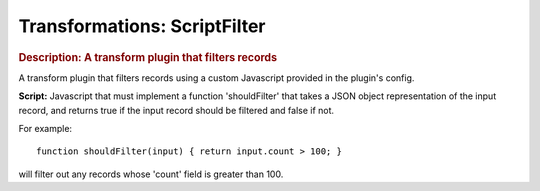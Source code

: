 .. meta::
    :author: Cask Data, Inc.
    :copyright: Copyright © 2015 Cask Data, Inc.

===============================
Transformations: ScriptFilter 
===============================

.. rubric:: Description: A transform plugin that filters records

A transform plugin that filters records using a custom Javascript provided in the plugin's
config.

**Script:** Javascript that must implement a function 'shouldFilter' that takes a JSON object
representation of the input record, and returns true if the input record should be
filtered and false if not.

For example::

  function shouldFilter(input) { return input.count > 100; } 
  
will filter out any records whose 'count' field is greater than 100.

